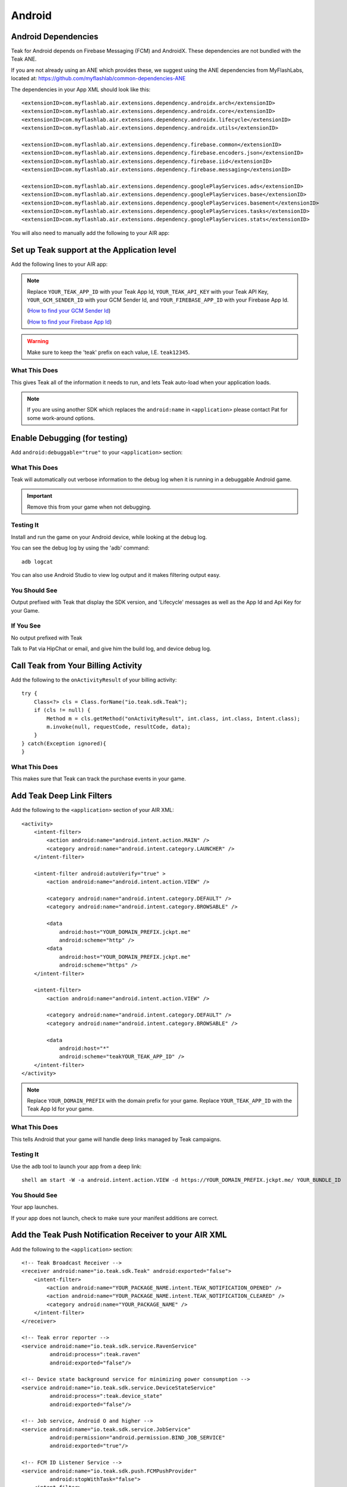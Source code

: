 Android
=======
.. highlight:: xml

.. _android-dependencies:

Android Dependencies
--------------------
Teak for Android depends on Firebase Messaging (FCM) and AndroidX. These dependencies are not bundled with the Teak ANE.

If you are not already using an ANE which provides these, we suggest using the ANE dependencies from MyFlashLabs, located at: https://github.com/myflashlab/common-dependencies-ANE

The dependencies in your App XML should look like this::

    <extensionID>com.myflashlab.air.extensions.dependency.androidx.arch</extensionID>
    <extensionID>com.myflashlab.air.extensions.dependency.androidx.core</extensionID>
    <extensionID>com.myflashlab.air.extensions.dependency.androidx.lifecycle</extensionID>
    <extensionID>com.myflashlab.air.extensions.dependency.androidx.utils</extensionID>

    <extensionID>com.myflashlab.air.extensions.dependency.firebase.common</extensionID>
    <extensionID>com.myflashlab.air.extensions.dependency.firebase.encoders.json</extensionID>
    <extensionID>com.myflashlab.air.extensions.dependency.firebase.iid</extensionID>
    <extensionID>com.myflashlab.air.extensions.dependency.firebase.messaging</extensionID>

    <extensionID>com.myflashlab.air.extensions.dependency.googlePlayServices.ads</extensionID>
    <extensionID>com.myflashlab.air.extensions.dependency.googlePlayServices.base</extensionID>
    <extensionID>com.myflashlab.air.extensions.dependency.googlePlayServices.basement</extensionID>
    <extensionID>com.myflashlab.air.extensions.dependency.googlePlayServices.tasks</extensionID>
    <extensionID>com.myflashlab.air.extensions.dependency.googlePlayServices.stats</extensionID>

You will also need to manually add the following to your AIR app:

.. code-block:: xml
   :emphasize-lines: 6, 7, 12-41

    <android>
        <manifestAdditions>
            <![CDATA[
                <!-- etc -->

                <!-- Required by older versions of Google Play services to create IID tokens -->
                <uses-permission android:name="com.google.android.c2dm.permission.RECEIVE" />

                <application android:name="io.teak.sdk.wrapper.Application">
                    <!-- etc -->

                    <!-- These would have been added by Firebase manifest merger -->
                    <service android:name="com.google.firebase.components.ComponentDiscoveryService"
                             android:exported="false">
                        <meta-data
                            android:name="com.google.firebase.components:com.google.firebase.iid.Registrar"
                            android:value="com.google.firebase.components.ComponentRegistrar" />
                    </service>

                    <receiver android:name="com.google.firebase.iid.FirebaseInstanceIdReceiver"
                              android:exported="true"
                              android:permission="com.google.android.c2dm.permission.SEND">
                        <intent-filter>
                            <action android:name="com.google.android.c2dm.intent.RECEIVE" />
                        </intent-filter>
                    </receiver>

                    <service android:name="com.google.firebase.iid.FirebaseInstanceIdService"
                             android:exported="true">
                        <intent-filter android:priority="-500">
                            <action android:name="com.google.firebase.INSTANCE_ID_EVENT" />
                        </intent-filter>
                    </service>

                    <service android:name="com.google.firebase.messaging.FirebaseMessagingService"
                             android:exported="true">
                        <intent-filter android:priority="-500">
                            <action android:name="com.google.firebase.MESSAGING_EVENT" />
                        </intent-filter>
                    </service>
                    <!-- End Firebase -->

                    <!-- This would have been added by the Firebase JobDispatcher manifest merge -->
                    <service
                        android:name="com.firebase.jobdispatcher.GooglePlayReceiver"
                        android:exported="true"
                        android:permission="com.google.android.gms.permission.BIND_NETWORK_TASK_SERVICE" >
                        <intent-filter>
                            <action android:name="com.google.android.gms.gcm.ACTION_TASK_READY" />
                        </intent-filter>
                    </service>
                    <!-- End Firebase JobDispatcher -->

                    <!-- etc -->
                </application>

                <!-- etc -->
            ]]>
        </manifestAdditions>
    </android>

Set up Teak support at the Application level
--------------------------------------------
Add the following lines to your AIR app:

.. code-block:: xml
   :emphasize-lines: 6-11

    <android>
        <manifestAdditions>
            <![CDATA[
                <!-- etc -->

                <application android:name="io.teak.sdk.wrapper.Application">
                    <meta-data android:name="io_teak_app_id" android:value="teakYOUR_TEAK_APP_ID" />
                    <meta-data android:name="io_teak_api_key" android:value="teakYOUR_TEAK_API_KEY" />
                    <meta-data android:name="io_teak_gcm_sender_id" android:value="teakYOUR_GCM_SENDER_ID" />
                    <meta-data android:name="io_teak_firebase_app_id" android:value="teakYOUR_FIREBASE_APP_ID" />
                </application>

                <!-- etc -->
            ]]>
        </manifestAdditions>
    </android>

.. note:: Replace ``YOUR_TEAK_APP_ID`` with your Teak App Id, ``YOUR_TEAK_API_KEY`` with your Teak API Key, ``YOUR_GCM_SENDER_ID`` with your GCM Sender Id, and ``YOUR_FIREBASE_APP_ID`` with your Firebase App Id.

        (`How to find your GCM Sender Id <https://teak.readthedocs.io/en/latest/firebase-gcm.html>`_)

        (`How to find your Firebase App Id <https://teak.readthedocs.io/en/latest/firebase-app-id.html>`_)

.. warning:: Make sure to keep the 'teak' prefix on each value, I.E. ``teak12345``.


What This Does
^^^^^^^^^^^^^^
This gives Teak all of the information it needs to run, and lets Teak auto-load when your application loads.

.. note:: If you are using another SDK which replaces the ``android:name`` in ``<application>`` please contact Pat for some work-around options.

Enable Debugging (for testing)
------------------------------
Add ``android:debuggable="true"`` to your ``<application>`` section:

.. code-block:: xml
   :emphasize-lines: 6

    <android>
        <manifestAdditions>
            <![CDATA[
                <!-- etc -->

                <application android:name="io.teak.sdk.wraper.Application" android:debuggable="true">

                <!-- etc -->
            ]]>
        </manifestAdditions>
    </android>

What This Does
^^^^^^^^^^^^^^
Teak will automatically out verbose information to the debug log when it is running in a debuggable Android game.

.. important:: Remove this from your game when not debugging.


Testing It
^^^^^^^^^^
Install and run the game on your Android device, while looking at the debug log.

You can see the debug log by using the 'adb' command::

    adb logcat

You can also use Android Studio to view log output and it makes filtering output easy.

You Should See
^^^^^^^^^^^^^^
Output prefixed with Teak that display the SDK version, and 'Lifecycle' messages as well as the App Id and Api Key for your Game.

If You See
^^^^^^^^^^
No output prefixed with Teak

Talk to Pat via HipChat or email, and give him the build log, and device debug log.

Call Teak from Your Billing Activity
------------------------------------
.. highlight:: java

Add the following to the ``onActivityResult`` of your billing activity::

    try {
        Class<?> cls = Class.forName("io.teak.sdk.Teak");
        if (cls != null) {
            Method m = cls.getMethod("onActivityResult", int.class, int.class, Intent.class);
            m.invoke(null, requestCode, resultCode, data);
        }
    } catch(Exception ignored){
    }

What This Does
^^^^^^^^^^^^^^
This makes sure that Teak can track the purchase events in your game.

.. highlight:: xml

Add Teak Deep Link Filters
--------------------------
Add the following to the ``<application>`` section of your AIR XML::

    <activity>
        <intent-filter>
            <action android:name="android.intent.action.MAIN" />
            <category android:name="android.intent.category.LAUNCHER" />
        </intent-filter>

        <intent-filter android:autoVerify="true" >
            <action android:name="android.intent.action.VIEW" />

            <category android:name="android.intent.category.DEFAULT" />
            <category android:name="android.intent.category.BROWSABLE" />

            <data
                android:host="YOUR_DOMAIN_PREFIX.jckpt.me"
                android:scheme="http" />
            <data
                android:host="YOUR_DOMAIN_PREFIX.jckpt.me"
                android:scheme="https" />
        </intent-filter>

        <intent-filter>
            <action android:name="android.intent.action.VIEW" />

            <category android:name="android.intent.category.DEFAULT" />
            <category android:name="android.intent.category.BROWSABLE" />

            <data
                android:host="*"
                android:scheme="teakYOUR_TEAK_APP_ID" />
        </intent-filter>
    </activity>

.. note:: Replace ``YOUR_DOMAIN_PREFIX`` with the domain prefix for your game. Replace ``YOUR_TEAK_APP_ID`` with the Teak App Id for your game.

What This Does
^^^^^^^^^^^^^^
This tells Android that your game will handle deep links managed by Teak campaigns.

Testing It
^^^^^^^^^^
Use the ``adb`` tool to launch your app from a deep link::

    shell am start -W -a android.intent.action.VIEW -d https://YOUR_DOMAIN_PREFIX.jckpt.me/ YOUR_BUNDLE_ID

You Should See
^^^^^^^^^^^^^^
Your app launches.

If your app does not launch, check to make sure your manifest additions are correct.

Add the Teak Push Notification Receiver to your AIR XML
-------------------------------------------------------
Add the following to the ``<application>`` section::

    <!-- Teak Broadcast Receiver -->
    <receiver android:name="io.teak.sdk.Teak" android:exported="false">
        <intent-filter>
            <action android:name="YOUR_PACKAGE_NAME.intent.TEAK_NOTIFICATION_OPENED" />
            <action android:name="YOUR_PACKAGE_NAME.intent.TEAK_NOTIFICATION_CLEARED" />
            <category android:name="YOUR_PACKAGE_NAME" />
        </intent-filter>
    </receiver>

    <!-- Teak error reporter -->
    <service android:name="io.teak.sdk.service.RavenService"
             android:process=":teak.raven"
             android:exported="false"/>

    <!-- Device state background service for minimizing power consumption -->
    <service android:name="io.teak.sdk.service.DeviceStateService"
             android:process=":teak.device_state"
             android:exported="false"/>

    <!-- Job service, Android O and higher -->
    <service android:name="io.teak.sdk.service.JobService"
             android:permission="android.permission.BIND_JOB_SERVICE"
             android:exported="true"/>

    <!-- FCM ID Listener Service -->
    <service android:name="io.teak.sdk.push.FCMPushProvider"
             android:stopWithTask="false">
        <intent-filter>
            <action android:name="com.google.firebase.MESSAGING_EVENT" />
            <action android:name="com.google.firebase.INSTANCE_ID_EVENT" />
        </intent-filter>
    </service>


.. note:: Replace ``YOUR_PACKAGE_NAME`` with the package name of your Android game. Make sure that for air games, you prefix the package name with "air" (if applicable to your game).

What This Does
^^^^^^^^^^^^^^
This allows Teak to receive events related to push notifications.

Set Notification Icons for your Game
------------------------------------
To specify the icon displayed in the system tray, and at the top of the notification, specify these resources.

You will need two versions of this file. One located in ``values`` and the other located in ``values-v21``::

    <?xml version="1.0" encoding="utf-8"?>
    <resources>
        <!-- The tint-color for your silouette icon, format is: 0xAARRGGBB -->
        <integer name="io_teak_notification_accent_color">0xfff15a29</integer>

        <!-- Icons should be white and transparent, and processed with Android Asset Studio -->
        <drawable name="io_teak_small_notification_icon">@drawable/YOUR_ICON_FILE_NAME</drawable>
    </resources>

The file in ``values`` should point to a full-color icon, for devices running less than Android 5, and the file in ``values-v21`` should point to a white and transparent PNG for Android 5 and above.

.. important:: To make sure that your white and transparent PNG shows up properly, use :doc:`Android Asset Studio's Notification icon generator <android/notification-icon>`.
